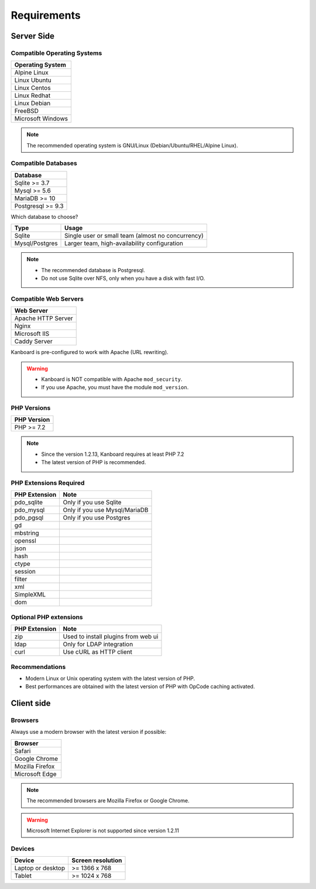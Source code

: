 Requirements
============

.. _requirements:

Server Side
-----------

Compatible Operating Systems
~~~~~~~~~~~~~~~~~~~~~~~~~~~~

+-------------------------------------+
| Operating System                    |
+=====================================+
| Alpine Linux                        |
+-------------------------------------+
| Linux Ubuntu                        |
+-------------------------------------+
| Linux Centos                        |
+-------------------------------------+
| Linux Redhat                        |
+-------------------------------------+
| Linux Debian                        |
+-------------------------------------+
| FreeBSD                             |
+-------------------------------------+
| Microsoft Windows                   |
+-------------------------------------+

.. note:: The recommended operating system is GNU/Linux (Debian/Ubuntu/RHEL/Alpine Linux).

Compatible Databases
~~~~~~~~~~~~~~~~~~~~

+-------------------+
| Database          |
+===================+
| Sqlite >= 3.7     |
+-------------------+
| Mysql >= 5.6      |
+-------------------+
| MariaDB >= 10     |
+-------------------+
| Postgresql >= 9.3 |
+-------------------+

Which database to choose?

+----------------+---------------------------------------------------+
| Type           | Usage                                             |
+================+===================================================+
| Sqlite         | Single user or small team (almost no concurrency) |
+----------------+---------------------------------------------------+
| Mysql/Postgres | Larger team, high-availability configuration      |
+----------------+---------------------------------------------------+

.. note::

    - The recommended database is Postgresql.
    - Do not use Sqlite over NFS, only when you have a disk with fast I/O.

Compatible Web Servers
~~~~~~~~~~~~~~~~~~~~~~

+--------------------+
| Web Server         |
+====================+
| Apache HTTP Server |
+--------------------+
| Nginx              |
+--------------------+
| Microsoft IIS      |
+--------------------+
| Caddy Server       |
+--------------------+

Kanboard is pre-configured to work with Apache (URL rewriting).

.. warning::

    -  Kanboard is NOT compatible with Apache ``mod_security``.
    -  If you use Apache, you must have the module ``mod_version``.

PHP Versions
~~~~~~~~~~~~

+--------------+
| PHP Version  |
+==============+
| PHP >= 7.2   |
+--------------+

.. note::

    - Since the version 1.2.13, Kanboard requires at least PHP 7.2
    - The latest version of PHP is recommended.

PHP Extensions Required
~~~~~~~~~~~~~~~~~~~~~~~

+---------------+-------------------------------+
| PHP Extension | Note                          |
+===============+===============================+
| pdo_sqlite    | Only if you use Sqlite        |
+---------------+-------------------------------+
| pdo_mysql     | Only if you use Mysql/MariaDB |
+---------------+-------------------------------+
| pdo_pgsql     | Only if you use Postgres      |
+---------------+-------------------------------+
| gd            |                               |
+---------------+-------------------------------+
| mbstring      |                               |
+---------------+-------------------------------+
| openssl       |                               |
+---------------+-------------------------------+
| json          |                               |
+---------------+-------------------------------+
| hash          |                               |
+---------------+-------------------------------+
| ctype         |                               |
+---------------+-------------------------------+
| session       |                               |
+---------------+-------------------------------+
| filter        |                               |
+---------------+-------------------------------+
| xml           |                               |
+---------------+-------------------------------+
| SimpleXML     |                               |
+---------------+-------------------------------+
| dom           |                               |
+---------------+-------------------------------+

Optional PHP extensions
~~~~~~~~~~~~~~~~~~~~~~~

+---------------+---------------------------------------+
| PHP Extension | Note                                  |
+===============+=======================================+
| zip           | Used to install plugins from web ui   |
+---------------+---------------------------------------+
| ldap          | Only for LDAP integration             |
+---------------+---------------------------------------+
| curl          | Use cURL as HTTP client               |
+---------------+---------------------------------------+

Recommendations
~~~~~~~~~~~~~~~

-  Modern Linux or Unix operating system with the latest version of PHP.
-  Best performances are obtained with the latest version of PHP with
   OpCode caching activated.

Client side
-----------

Browsers
~~~~~~~~

Always use a modern browser with the latest version if possible:

+-----------------------------------+
| Browser                           |
+===================================+
| Safari                            |
+-----------------------------------+
| Google Chrome                     |
+-----------------------------------+
| Mozilla Firefox                   |
+-----------------------------------+
| Microsoft Edge                    |
+-----------------------------------+

.. note:: The recommended browsers are Mozilla Firefox or Google Chrome.

.. warning:: Microsoft Internet Explorer is not supported since version 1.2.11

Devices
~~~~~~~

+-------------------+-------------------+
| Device            | Screen resolution |
+===================+===================+
| Laptop or desktop | >= 1366 x 768     |
+-------------------+-------------------+
| Tablet            | >= 1024 x 768     |
+-------------------+-------------------+

